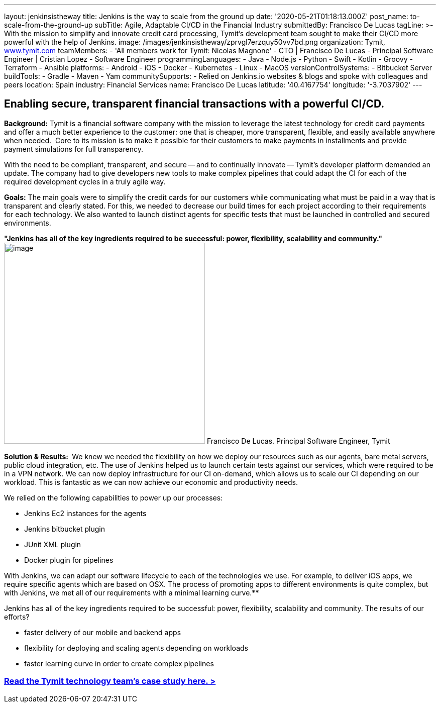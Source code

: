 ---
layout: jenkinsistheway
title: Jenkins is the way to scale from the ground up
date: '2020-05-21T01:18:13.000Z'
post_name: to-scale-from-the-ground-up
subTitle: Agile, Adaptable CI/CD in the Financial Industry
submittedBy: Francisco De Lucas
tagLine: >-
  With the mission to simplify and innovate credit card processing, Tymit’s
  development team sought to make their CI/CD more powerful with the help of
  Jenkins.
image: /images/jenkinsistheway/zprvgl7erzquy50vv7bd.png
organization: Tymit, https://tymit.com/[www.tymit.com]
teamMembers:
  - 'All members work for Tymit: Nicolas Magnone'
  - CTO | Francisco De Lucas
  - Principal Software Engineer | Cristian Lopez
  - Software Engineer
programmingLanguages:
  - Java
  - Node.js
  - Python
  - Swift
  - Kotlin
  - Groovy
  - Terraform
  - Ansible
platforms:
  - Android
  - iOS
  - Docker
  - Kubernetes
  - Linux
  - MacOS
versionControlSystems:
  - Bitbucket Server
buildTools:
  - Gradle
  - Maven
  - Yam
communitySupports:
  - Relied on Jenkins.io websites & blogs and spoke with colleagues and peers
location: Spain
industry: Financial Services
name: Francisco De Lucas
latitude: '40.4167754'
longitude: '-3.7037902'
---





== Enabling secure, transparent financial transactions with a powerful CI/CD.

*Background:* Tymit is a financial software company with the mission to leverage the latest technology for credit card payments and offer a much better experience to the customer: one that is cheaper, more transparent, flexible, and easily available anywhere when needed.  Core to its mission is to make it possible for their customers to make payments in installments and provide payment simulations for full transparency.

With the need to be compliant, transparent, and secure -- and to continually innovate -- Tymit's developer platform demanded an update. The company had to give developers new tools to make complex pipelines that could adapt the CI for each of the required development cycles in a truly agile way.

*Goals:* The main goals were to simplify the credit cards for our customers while communicating what must be paid in a way that is transparent and clearly stated. For this, we needed to decrease our build times for each project according to their requirements for each technology. We also wanted to launch distinct agents for specific tests that must be launched in controlled and secured environments.

*"Jenkins has all of the key ingredients required to be successful: power, flexibility, scalability and community."* image:/images/jenkinsistheway/0-33.jpeg[image,width=400,height=400] Francisco De Lucas. Principal Software Engineer, Tymit

*Solution & Results: * We knew we needed the flexibility on how we deploy our resources such as our agents, bare metal servers, public cloud integration, etc. The use of Jenkins helped us to launch certain tests against our services, which were required to be in a VPN network. We can now deploy infrastructure for our CI on-demand, which allows us to scale our CI depending on our workload. This is fantastic as we can now achieve our economic and productivity needs.

We relied on the following capabilities to power up our processes:

* Jenkins Ec2 instances for the agents
* Jenkins bitbucket plugin
* JUnit XML plugin
* Docker plugin for pipelines

With Jenkins, we can adapt our software lifecycle to each of the technologies we use. For example, to deliver iOS apps, we require specific agents which are based on OSX. The process of promoting apps to different environments is quite complex, but with Jenkins, we met all of our requirements with a minimal learning curve.**

Jenkins has all of the key ingredients required to be successful: power, flexibility, scalability and community. The results of our efforts?

* faster delivery of our mobile and backend apps
* flexibility for deploying and scaling agents depending on workloads
* faster learning curve in order to create complex pipelines

=== https://jenkinsistheway.io/case-studies/tymit/[Read the Tymit technology team's case study here. >]
